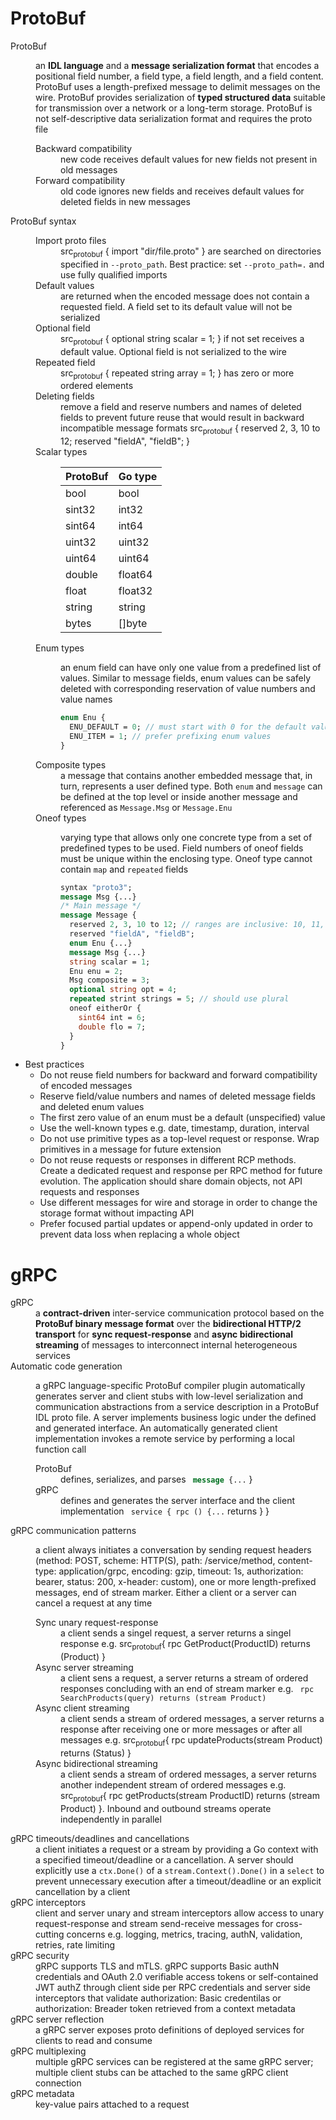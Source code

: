 * ProtoBuf

- ProtoBuf :: an *IDL language* and a *message serialization format* that
  encodes a positional field number, a field type, a field length, and a field
  content. ProtoBuf uses a length-prefixed message to delimit messages on the
  wire. ProtoBuf provides serialization of *typed structured data* suitable for
  transmission over a network or a long-term storage. ProtoBuf is not
  self-descriptive data serialization format and requires the proto file
  - Backward compatibility :: new code receives default values for new fields
    not present in old messages
  - Forward compatibility :: old code ignores new fields and receives default
    values for deleted fields in new messages
- ProtoBuf syntax ::
  - Import proto files :: src_protobuf { import "dir/file.proto" } are searched
    on directories specified in ~--proto_path~. Best practice: set
    ~--proto_path=.~ and use fully qualified imports
  - Default values :: are returned when the encoded message does not contain a
    requested field. A field set to its default value will not be serialized
  - Optional field :: src_protobuf { optional string scalar = 1; } if not set
    receives a default value. Optional field is not serialized to the wire
  - Repeated field :: src_protobuf { repeated string array = 1; } has zero or
    more ordered elements
  - Deleting fields :: remove a field and reserve numbers and names of deleted
    fields to prevent future reuse that would result in backward incompatible
    message formats src_protobuf { reserved 2, 3, 10 to 12; reserved "fieldA",
    "fieldB"; }
  - Scalar types ::
    |----------+---------|
    | ProtoBuf | Go type |
    |----------+---------|
    | bool     | bool    |
    | sint32   | int32   |
    | sint64   | int64   |
    | uint32   | uint32  |
    | uint64   | uint64  |
    | double   | float64 |
    | float    | float32 |
    | string   | string  |
    | bytes    | []byte  |
  - Enum types :: an enum field can have only one value from a predefined list
    of values. Similar to message fields, enum values can be safely deleted
    with corresponding reservation of value numbers and value names
    #+BEGIN_SRC protobuf
    enum Enu {
      ENU_DEFAULT = 0; // must start with 0 for the default value
      ENU_ITEM = 1; // prefer prefixing enum values
    }
    #+END_SRC
  - Composite types :: a message that contains another embedded message that, in
    turn, represents a user defined type. Both ~enum~ and ~message~ can be
    defined at the top level or inside another message and referenced as
    ~Message.Msg~ or ~Message.Enu~
  - Oneof types :: varying type that allows only one concrete type from a set of
    predefined types to be used. Field numbers of oneof fields must be unique
    within the enclosing type. Oneof type cannot contain ~map~ and ~repeated~
    fields
    #+BEGIN_SRC protobuf
    syntax "proto3";
    message Msg {...}
    /* Main message */
    message Message {
      reserved 2, 3, 10 to 12; // ranges are inclusive: 10, 11, 12
      reserved "fieldA", "fieldB";
      enum Enu {...}
      message Msg {...}
      string scalar = 1;
      Enu enu = 2;
      Msg composite = 3;
      optional string opt = 4;
      repeated strint strings = 5; // should use plural
      oneof eitherOr {
        sint64 int = 6;
        double flo = 7;
      }
    }
    #+END_SRC
- Best practices
  - Do not reuse field numbers for backward and forward compatibility of encoded
    messages
  - Reserve field/value numbers and names of deleted message fields and deleted
    enum values
  - The first zero value of an enum must be a default (unspecified) value
  - Use the well-known types e.g. date, timestamp, duration, interval
  - Do not use primitive types as a top-level request or response. Wrap
    primitives in a message for future extension
  - Do not reuse requests or responses in different RCP methods. Create a
    dedicated request and response per RPC method for future evolution. The
    application should share domain objects, not API requests and responses
  - Use different messages for wire and storage in order to change the storage
    format without impacting API
  - Prefer focused partial updates or append-only updated in order to prevent
    data loss when replacing a whole object

* gRPC

- gRPC :: a *contract-driven* inter-service communication protocol based on the
  *ProtoBuf binary message format* over the *bidirectional HTTP/2 transport* for
  *sync request-response* and *async bidirectional streaming* of messages to
  interconnect internal heterogeneous services
- Automatic code generation :: a gRPC language-specific ProtoBuf compiler plugin
  automatically generates server and client stubs with low-level serialization
  and communication abstractions from a service description in a ProtoBuf IDL
  proto file. A server implements business logic under the defined and generated
  interface. An automatically generated client implementation invokes a remote
  service by performing a local function call
  - ProtoBuf :: defines, serializes, and parses src_protobuf{ message {...} }
  - gRPC :: defines and generates the server interface and the client
    implementation src_protobuf{ service { rpc () {...} returns } }
- gRPC communication patterns :: a client always initiates a conversation by
  sending request headers (method: POST, scheme: HTTP(S), path: /service/method,
  content-type: application/grpc, encoding: gzip, timeout: 1s, authorization:
  bearer, status: 200, x-header: custom), one or more length-prefixed messages,
  end of stream marker. Either a client or a server can cancel a request at any
  time
  - Sync unary request-response :: a client sends a singel request, a server
    returns a singel response e.g. src_protobuf{ rpc GetProduct(ProductID)
    returns (Product) }
  - Async server streaming :: a client sens a request, a server returns a stream
    of ordered responses concluding with an end of stream marker e.g.
    src_protobuf{ rpc SearchProducts(query) returns (stream Product) }
  - Async client streaming :: a client sends a stream of ordered messages, a
    server returns a response after receiving one or more messages or after all
    messages e.g. src_protobuf{ rpc updateProducts(stream Product) returns
    (Status) }
  - Async bidirectional streaming :: a client sends a stream of ordered
    messages, a server returns another independent stream of ordered messages
    e.g. src_protobuf{ rpc getProducts(stream ProductID) returns (stream
    Product) }. Inbound and outbound streams operate independently in parallel
- gRPC timeouts/deadlines and cancellations :: a client initiates a request or a
  stream by providing a Go context with a specified timeout/deadline or a
  cancellation. A server should explicitly use a ~ctx.Done()~ of a
  ~stream.Context().Done()~ in a ~select~ to prevent unnecessary execution after
  a timeout/deadline or an explicit cancellation by a client
- gRPC interceptors :: client and server unary and stream interceptors allow
  access to unary request-response and stream send-receive messages for
  cross-cutting concerns e.g. logging, metrics, tracing, authN, validation,
  retries, rate limiting
- gRPC security :: gRPC supports TLS and mTLS. gRPC supports Basic authN
  credentials and OAuth 2.0 verifiable access tokens or self-contained JWT authZ
  through client side per RPC credentials and server side interceptors that
  validate authorization: Basic credentilas or authorization: Breader token
  retrieved from a context metadata
- gRPC server reflection :: a gRPC server exposes proto definitions of deployed
  services for clients to read and consume
- gRPC multiplexing :: multiple gRPC services can be registered at the same gRPC
  server; multiple client stubs can be attached to the same gRPC client
  connection
- gRPC metadata :: key-value pairs attached to a request
